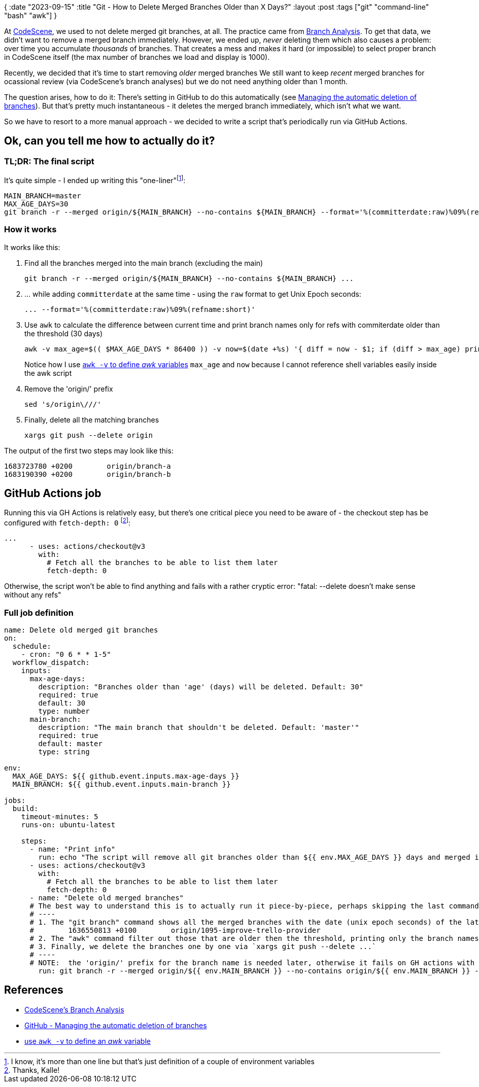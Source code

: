{
:date "2023-09-15"
:title "Git - How to Delete Merged Branches Older than X Days?"
:layout :post
:tags  ["git" "command-line" "bash" "awk"]
}

:toc:

At https://codescene.com/[CodeScene^], we used to not delete merged git branches, at all.
The practice came  from https://codescene.io/docs/guides/branches/branch-analyses.html[Branch Analysis^].
To get that data, we didn't want to remove a merged branch immediately.
However, we ended up, _never_ deleting them which also causes a problem: over time you accumulate _thousands_ of branches.
That creates a mess and makes it hard (or impossible) to select proper branch in CodeScene itself
(the max number of branches we load and display is 1000).

Recently, we decided that it's time to start removing _older_ merged branches
We still want to keep _recent_ merged branches for ocassional review (via CodeScene's branch analyses)
but we do not need anything older than 1 month.

The question arises, how to do it:
There's setting in GitHub to do this automatically
(see https://docs.github.com/en/repositories/configuring-branches-and-merges-in-your-repository/configuring-pull-request-merges/managing-the-automatic-deletion-of-branches[Managing the automatic deletion of branches^]).
But that's pretty much instantaneous - it deletes the merged branch immediately, which isn't what we want.

So we have to resort to a more manual approach - we decided to write a script that's periodically run via GitHub Actions.

## Ok, can you tell me how to actually do it?

### TL;DR: The final script

It's quite simple - I ended up writing this "one-liner"footnote:[I know, it's more than one line but that's just definition of a couple of environment variables]:

[source,bash]
----
MAIN_BRANCH=master
MAX_AGE_DAYS=30
git branch -r --merged origin/${MAIN_BRANCH} --no-contains ${MAIN_BRANCH} --format='%(committerdate:raw)%09%(refname:short)' | awk -v max_age=$(( $MAX_AGE_DAYS * 86400 )) -v now=$(date +%s) '{ diff = now - $1; if (diff > max_age) print $3 }' | sed 's/origin\///' | xargs git push --delete origin
----

### How it works

It works like this:

1. Find all the branches merged into the main branch (excluding the main)
+
[source,bash]
----
git branch -r --merged origin/${MAIN_BRANCH} --no-contains ${MAIN_BRANCH} ...
----
2. ... while adding `committerdate`  at the same time - using the `raw` format to get Unix Epoch seconds:
+
[source,bash]
----
... --format='%(committerdate:raw)%09%(refname:short)' 
----
3. Use `awk` to calculate the difference between current time and print branch names only for refs with commiterdate older than the threshold (30 days)
+
[source,bash]
----
awk -v max_age=$(( $MAX_AGE_DAYS * 86400 )) -v now=$(date +%s) '{ diff = now - $1; if (diff > max_age) print $3 }'
----
Notice how I use https://stackoverflow.com/questions/19075671/how-do-i-use-shell-variables-in-an-awk-script[`awk -v` to define _awk_ variables^] `max_age` and `now` because I cannot reference shell variables easily inside the awk script
4. Remove the 'origin/' prefix
+
[source,bash]
----
sed 's/origin\///'
----
5. Finally, delete all the matching branches
+
[source,bash]
----
xargs git push --delete origin
----

The output of the first two steps may look like this:

[source,bash]
----
1683723780 +0200        origin/branch-a
1683190390 +0200        origin/branch-b
----


## GitHub Actions job

Running this via GH Actions is relatively easy, but there's one critical piece you need to be aware of
- the checkout step has be configured with `fetch-depth: 0` footnote:[Thanks, Kalle!]:

[source]
----
...
      - uses: actions/checkout@v3
        with:
          # Fetch all the branches to be able to list them later
          fetch-depth: 0
----

Otherwise, the script won't be able to find anything and fails with a rather cryptic error:
"fatal: --delete doesn't make sense without any refs"

### Full job definition

[source,yaml]
----
name: Delete old merged git branches
on:
  schedule:
    - cron: "0 6 * * 1-5"
  workflow_dispatch:
    inputs:
      max-age-days:
        description: "Branches older than 'age' (days) will be deleted. Default: 30"
        required: true
        default: 30
        type: number
      main-branch:
        description: "The main branch that shouldn't be deleted. Default: 'master'"
        required: true
        default: master
        type: string

env:
  MAX_AGE_DAYS: ${{ github.event.inputs.max-age-days }}
  MAIN_BRANCH: ${{ github.event.inputs.main-branch }}

jobs:
  build:
    timeout-minutes: 5
    runs-on: ubuntu-latest

    steps:
      - name: "Print info"
        run: echo "The script will remove all git branches older than ${{ env.MAX_AGE_DAYS }} days and merged into the ${{ env.MAIN_BRANCH }} branch."
      - uses: actions/checkout@v3
        with:
          # Fetch all the branches to be able to list them later
          fetch-depth: 0
      - name: "Delete old merged branches"
      # The best way to understand this is to actually run it piece-by-piece, perhaps skipping the last command (actual delete)
      # ----
      # 1. The "git branch" command shows all the merged branches with the date (unix epoch seconds) of the latest commit, e.g.
      #        1636550813 +0100        origin/1095-improve-trello-provider
      # 2. The "awk" command filter out those that are older then the threshold, printing only the branch names ($3)
      # 3. Finally, we delete the branches one by one via `xargs git push --delete ...`
      # ----
      # NOTE:  the 'origin/' prefix for the branch name is needed later, otherwise it fails on GH actions with this error: "fatal: --delete doesn't make sense without any refs"
        run: git branch -r --merged origin/${{ env.MAIN_BRANCH }} --no-contains origin/${{ env.MAIN_BRANCH }} --format='%(committerdate:raw)%09%(refname:short)' | awk -v max_age=$(( ${{ env.MAX_AGE_DAYS }} * 86400 )) -v now=$(date +%s) '{ diff = now - $1; if (diff > max_age) print $3 }' | sed 's/origin\///' | xargs git push --delete origin

----


## References

* https://codescene.io/docs/guides/branches/branch-analyses.html[CodeScene's Branch Analysis^]
* https://docs.github.com/en/repositories/configuring-branches-and-merges-in-your-repository/configuring-pull-request-merges/managing-the-automatic-deletion-of-branches[GitHub - Managing the automatic deletion of branches^]
* https://stackoverflow.com/questions/19075671/how-do-i-use-shell-variables-in-an-awk-script[use `awk -v` to define an _awk_ variable^] 